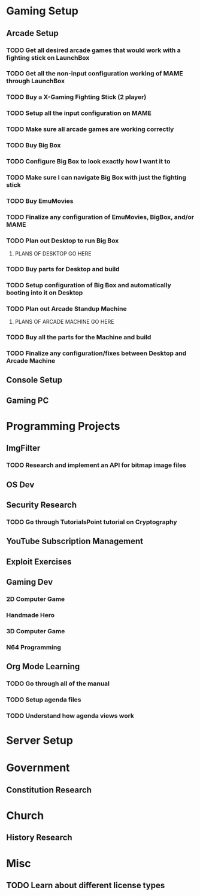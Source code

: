 #+SEQ_TODO: NEXT(n) TODO(t) WAITING(w) SOMEDAY(s) | DONE(d) CANCELLED(c)
#+TAGS: 

* Gaming Setup
** Arcade Setup
*** TODO Get all desired arcade games that would work with a fighting stick on LaunchBox
    DEADLINE: <2018-03-27 Tue> SCHEDULED: <2018-03-24 Sat>
*** TODO Get all the non-input configuration working of MAME through LaunchBox
    DEADLINE: <2018-03-28 Wed> SCHEDULED: <2018-03-26 Mon>
*** TODO Buy a X-Gaming Fighting Stick (2 player)
*** TODO Setup all the input configuration on MAME
*** TODO Make sure all arcade games are working correctly
*** TODO Buy Big Box
*** TODO Configure Big Box to look exactly how I want it to
*** TODO Make sure I can navigate Big Box with just the fighting stick
*** TODO Buy EmuMovies
*** TODO Finalize any configuration of EmuMovies, BigBox, and/or MAME
*** TODO Plan out Desktop to run Big Box
**** PLANS OF DESKTOP GO HERE
*** TODO Buy parts for Desktop and build
*** TODO Setup configuration of Big Box and automatically booting into it on Desktop
*** TODO Plan out Arcade Standup Machine
**** PLANS OF ARCADE MACHINE GO HERE
*** TODO Buy all the parts for the Machine and build
*** TODO Finalize any configuration/fixes between Desktop and Arcade Machine
** Console Setup
** Gaming PC
* Programming Projects
** ImgFilter
*** TODO Research and implement an API for bitmap image files
    DEADLINE: <2018-03-31 Sat> SCHEDULED: <2018-03-25 Sun>
** OS Dev
** Security Research
*** TODO Go through TutorialsPoint tutorial on Cryptography
** YouTube Subscription Management
** Exploit Exercises
** Gaming Dev
*** 2D Computer Game
*** Handmade Hero
*** 3D Computer Game
*** N64 Programming
** Org Mode Learning
*** TODO Go through all of the manual
    SCHEDULED: <2018-03-24 Sat> DEADLINE: <2018-04-14 Sat>
*** TODO Setup agenda files
    DEADLINE: <2018-03-27 Tue> SCHEDULED: <2018-03-25 Sun>
*** TODO Understand how agenda views work
    DEADLINE: <2018-03-30 Fri> SCHEDULED: <2018-03-25 Sun>
* Server Setup
* Government
** Constitution Research
* Church
** History Research
* Misc
** TODO Learn about different license types
